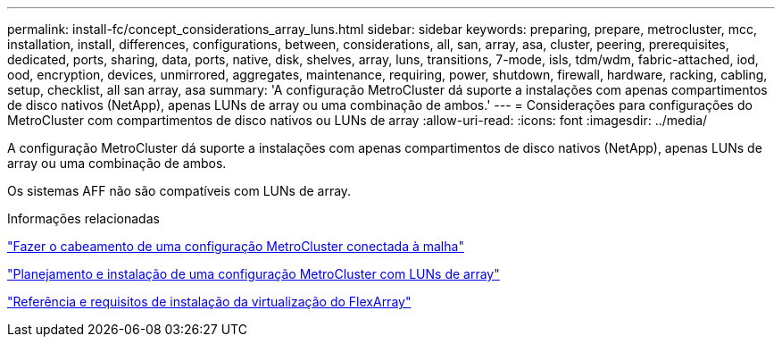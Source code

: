 ---
permalink: install-fc/concept_considerations_array_luns.html 
sidebar: sidebar 
keywords: preparing, prepare, metrocluster, mcc, installation, install, differences, configurations, between, considerations, all, san, array, asa, cluster, peering, prerequisites, dedicated, ports, sharing, data, ports, native, disk, shelves, array, luns, transitions, 7-mode, isls, tdm/wdm, fabric-attached, iod, ood, encryption, devices, unmirrored, aggregates, maintenance, requiring, power, shutdown, firewall, hardware, racking, cabling, setup, checklist, all san array, asa 
summary: 'A configuração MetroCluster dá suporte a instalações com apenas compartimentos de disco nativos (NetApp), apenas LUNs de array ou uma combinação de ambos.' 
---
= Considerações para configurações do MetroCluster com compartimentos de disco nativos ou LUNs de array
:allow-uri-read: 
:icons: font
:imagesdir: ../media/


[role="lead"]
A configuração MetroCluster dá suporte a instalações com apenas compartimentos de disco nativos (NetApp), apenas LUNs de array ou uma combinação de ambos.

Os sistemas AFF não são compatíveis com LUNs de array.

.Informações relacionadas
link:task_configure_the_mcc_hardware_components_fabric.html["Fazer o cabeamento de uma configuração MetroCluster conectada à malha"]

link:concept_planning_for_a_mcc_configuration_with_array_luns.html["Planejamento e instalação de uma configuração MetroCluster com LUNs de array"]

https://docs.netapp.com/ontap-9/topic/com.netapp.doc.vs-irrg/home.html["Referência e requisitos de instalação da virtualização do FlexArray"]
